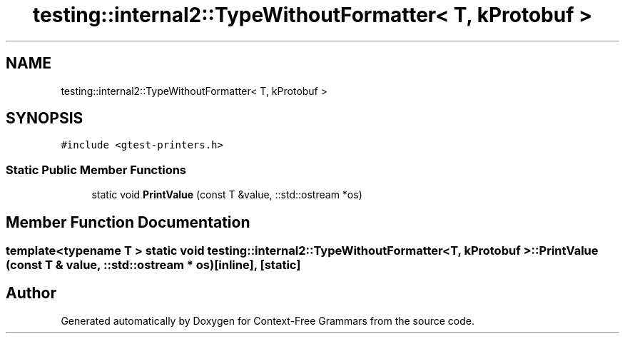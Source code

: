 .TH "testing::internal2::TypeWithoutFormatter< T, kProtobuf >" 3 "Tue Jun 4 2019" "Context-Free Grammars" \" -*- nroff -*-
.ad l
.nh
.SH NAME
testing::internal2::TypeWithoutFormatter< T, kProtobuf >
.SH SYNOPSIS
.br
.PP
.PP
\fC#include <gtest\-printers\&.h>\fP
.SS "Static Public Member Functions"

.in +1c
.ti -1c
.RI "static void \fBPrintValue\fP (const T &value, ::std::ostream *os)"
.br
.in -1c
.SH "Member Function Documentation"
.PP 
.SS "template<typename T > static void \fBtesting::internal2::TypeWithoutFormatter\fP< T, \fBkProtobuf\fP >::PrintValue (const T & value, ::std::ostream * os)\fC [inline]\fP, \fC [static]\fP"


.SH "Author"
.PP 
Generated automatically by Doxygen for Context-Free Grammars from the source code\&.
